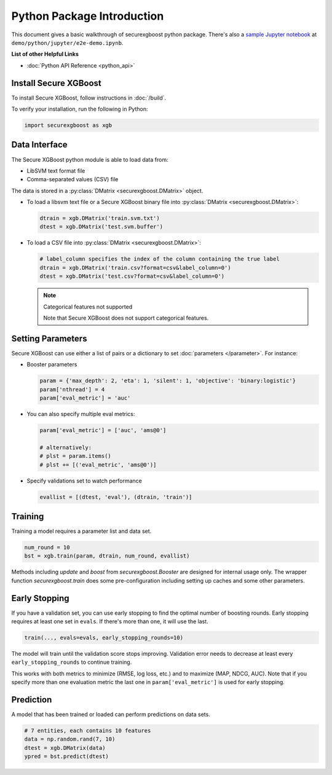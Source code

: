 ###########################
Python Package Introduction
###########################
This document gives a basic walkthrough of securexgboost python package. There's also a `sample Jupyter notebook <https://nbviewer.jupyter.org/github/mc2-project/mc2-xgboost/blob/master/demo/python/jupyter/e2e-demo.ipynb>`_ at ``demo/python/jupyter/e2e-demo.ipynb``.

**List of other Helpful Links**

* :doc:`Python API Reference <python_api>`

Install Secure XGBoost
----------------------
To install Secure XGBoost, follow instructions in :doc:`/build`.

To verify your installation, run the following in Python:

.. code-block:: python

  import securexgboost as xgb

Data Interface
--------------
The Secure XGBoost python module is able to load data from:

- LibSVM text format file
- Comma-separated values (CSV) file

The data is stored in a :py:class:`DMatrix <securexgboost.DMatrix>` object.

* To load a libsvm text file or a Secure XGBoost binary file into :py:class:`DMatrix <securexgboost.DMatrix>`:

  .. code-block:: python

    dtrain = xgb.DMatrix('train.svm.txt')
    dtest = xgb.DMatrix('test.svm.buffer')

* To load a CSV file into :py:class:`DMatrix <securexgboost.DMatrix>`:

  .. code-block:: python

    # label_column specifies the index of the column containing the true label
    dtrain = xgb.DMatrix('train.csv?format=csv&label_column=0')
    dtest = xgb.DMatrix('test.csv?format=csv&label_column=0')

  .. note:: Categorical features not supported

    Note that Secure XGBoost does not support categorical features.

Setting Parameters
------------------
Secure XGBoost can use either a list of pairs or a dictionary to set :doc:`parameters </parameter>`. For instance:

* Booster parameters

  .. code-block:: python

    param = {'max_depth': 2, 'eta': 1, 'silent': 1, 'objective': 'binary:logistic'}
    param['nthread'] = 4
    param['eval_metric'] = 'auc'

* You can also specify multiple eval metrics:

  .. code-block:: python

    param['eval_metric'] = ['auc', 'ams@0']

    # alternatively:
    # plst = param.items()
    # plst += [('eval_metric', 'ams@0')]

* Specify validations set to watch performance

  .. code-block:: python

    evallist = [(dtest, 'eval'), (dtrain, 'train')]

Training
--------

Training a model requires a parameter list and data set.

.. code-block:: python

  num_round = 10
  bst = xgb.train(param, dtrain, num_round, evallist)

Methods including `update` and `boost` from `securexgboost.Booster` are designed for
internal usage only.  The wrapper function `securexgboost.train` does some
pre-configuration including setting up caches and some other parameters.

Early Stopping
--------------
If you have a validation set, you can use early stopping to find the optimal number of boosting rounds.
Early stopping requires at least one set in ``evals``. If there's more than one, it will use the last.

.. code-block:: python

  train(..., evals=evals, early_stopping_rounds=10)

The model will train until the validation score stops improving. Validation error needs to decrease at least every ``early_stopping_rounds`` to continue training.

This works with both metrics to minimize (RMSE, log loss, etc.) and to maximize (MAP, NDCG, AUC). Note that if you specify more than one evaluation metric the last one in ``param['eval_metric']`` is used for early stopping.

Prediction
----------
A model that has been trained or loaded can perform predictions on data sets.

.. code-block:: python

  # 7 entities, each contains 10 features
  data = np.random.rand(7, 10)
  dtest = xgb.DMatrix(data)
  ypred = bst.predict(dtest)

